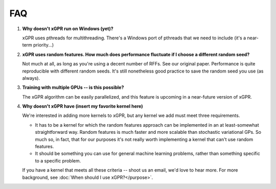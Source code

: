 FAQ
====

#. **Why doesn't xGPR run on Windows (yet)?**
   
   xGPR uses pthreads for multithreading. There's a Windows port of pthreads
   that we need to include (it's a near-term priority...)

#. **xGPR uses random features. How much does performance fluctuate if I
   choose a different random seed?**

   Not much at all, as long as you're using a decent number of RFFs. See
   our original paper. Performance is quite reproducible with different
   random seeds. It's still nonetheless good practice to save the random
   seed you use (as always).

#. **Training with multiple GPUs -- is this possible?**

   The xGPR algorithm can be easily parallelized, and this feature
   is upcoming in a near-future version of xGPR.

#. **Why doesn't xGPR have (insert my favorite kernel here)**
   
   We're interested in adding more kernels to xGPR, but any kernel we add 
   must meet three requirements.
   
   * It has to be a kernel for which the random features approach can be 
     implemented in an at least-somewhat straightforward way. Random features
     is much faster and more scalable than stochastic variational GPs.
     So much so, in fact, that for our purposes it's not really worth
     implementing a kernel that can't use random features.

   * It should be something you can use for general machine learning problems,
     rather than something specific to a specific problem.

   If you have a kernel that meets all these criteria -- shoot us an email,
   we'd love to hear more. For more background, see :doc:`When should I use 
   xGPR?</purpose>`.
